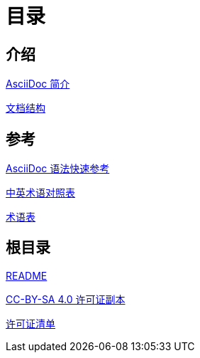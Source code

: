 = 目录

== 介绍

link:Introduction/intro.adoc[AsciiDoc 简介]

link:Introduction/Document-Structure.adoc[文档结构]

== 参考

link:Reference/syntax-quick-ref.adoc[AsciiDoc 语法快速参考]

link:Reference/en-zh.adoc[中英术语对照表]

link:Reference/Glossary.adoc[术语表]

== 根目录

link:readme.adoc[README]

link:LICENSE[CC-BY-SA 4.0 许可证副本]

link:license-list.adoc[许可证清单]

